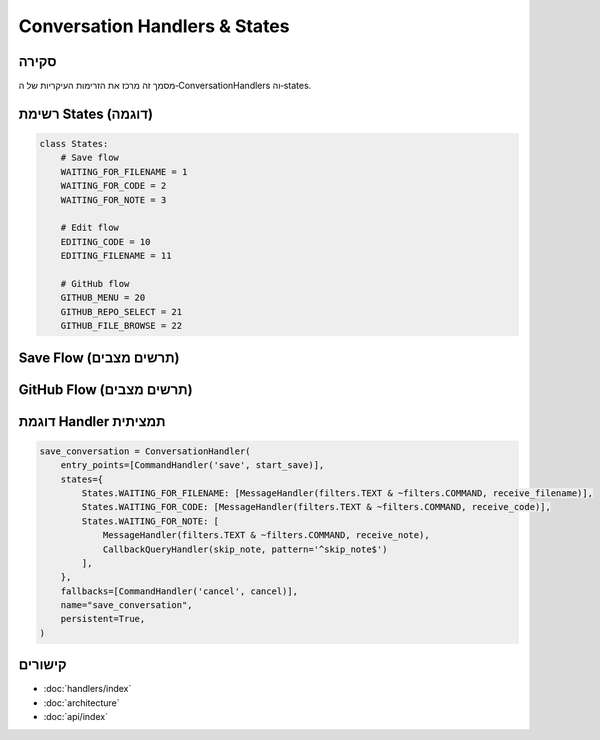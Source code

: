 Conversation Handlers & States
==============================

סקירה
-----
מסמך זה מרכז את הזרימות העיקריות של ה‑ConversationHandlers וה‑states.

רשימת States (דוגמה)
---------------------

.. code-block:: python

   class States:
       # Save flow
       WAITING_FOR_FILENAME = 1
       WAITING_FOR_CODE = 2
       WAITING_FOR_NOTE = 3

       # Edit flow
       EDITING_CODE = 10
       EDITING_FILENAME = 11

       # GitHub flow
       GITHUB_MENU = 20
       GITHUB_REPO_SELECT = 21
       GITHUB_FILE_BROWSE = 22

Save Flow (תרשים מצבים)
------------------------

.. mermaid::

   stateDiagram-v2
       [*] --> WAITING_FOR_FILENAME: /save
       WAITING_FOR_FILENAME --> WAITING_FOR_CODE: שם קובץ התקבל
       WAITING_FOR_CODE --> WAITING_FOR_NOTE: קוד התקבל
       WAITING_FOR_NOTE --> [*]: הערה התקבלה/דילוג
       WAITING_FOR_FILENAME --> [*]: /cancel
       WAITING_FOR_CODE --> [*]: /cancel
       WAITING_FOR_NOTE --> [*]: /cancel

GitHub Flow (תרשים מצבים)
-------------------------

.. mermaid::

   stateDiagram-v2
       [*] --> GITHUB_MENU: /github
       GITHUB_MENU --> GITHUB_REPO_SELECT: "בחר ריפו"
       GITHUB_REPO_SELECT --> GITHUB_FILE_BROWSE: ריפו נבחר
       GITHUB_FILE_BROWSE --> GITHUB_FILE_BROWSE: ניווט בתיקיות
       GITHUB_FILE_BROWSE --> [*]: קובץ נשמר
       GITHUB_MENU --> [*]: חזרה
       GITHUB_REPO_SELECT --> GITHUB_MENU: חזרה
       GITHUB_FILE_BROWSE --> GITHUB_REPO_SELECT: חזרה

דוגמת Handler תמציתית
----------------------

.. code-block:: python

   save_conversation = ConversationHandler(
       entry_points=[CommandHandler('save', start_save)],
       states={
           States.WAITING_FOR_FILENAME: [MessageHandler(filters.TEXT & ~filters.COMMAND, receive_filename)],
           States.WAITING_FOR_CODE: [MessageHandler(filters.TEXT & ~filters.COMMAND, receive_code)],
           States.WAITING_FOR_NOTE: [
               MessageHandler(filters.TEXT & ~filters.COMMAND, receive_note),
               CallbackQueryHandler(skip_note, pattern='^skip_note$')
           ],
       },
       fallbacks=[CommandHandler('cancel', cancel)],
       name="save_conversation",
       persistent=True,
   )

קישורים
-------

- :doc:`handlers/index`
- :doc:`architecture`
- :doc:`api/index`
